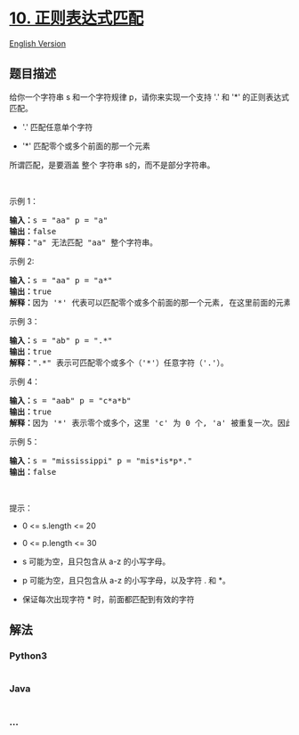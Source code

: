 * [[https://leetcode-cn.com/problems/regular-expression-matching][10.
正则表达式匹配]]
  :PROPERTIES:
  :CUSTOM_ID: 正则表达式匹配
  :END:
[[./solution/0000-0099/0010.Regular Expression Matching/README_EN.org][English
Version]]

** 题目描述
   :PROPERTIES:
   :CUSTOM_ID: 题目描述
   :END:

#+begin_html
  <!-- 这里写题目描述 -->
#+end_html

#+begin_html
  <p>
#+end_html

给你一个字符串 s 和一个字符规律 p，请你来实现一个支持
'.' 和 '*' 的正则表达式匹配。

#+begin_html
  </p>
#+end_html

#+begin_html
  <ul>
#+end_html

#+begin_html
  <li>
#+end_html

'.' 匹配任意单个字符

#+begin_html
  </li>
#+end_html

#+begin_html
  <li>
#+end_html

'*' 匹配零个或多个前面的那一个元素

#+begin_html
  </li>
#+end_html

#+begin_html
  </ul>
#+end_html

#+begin_html
  <p>
#+end_html

所谓匹配，是要涵盖 整个 字符串 s的，而不是部分字符串。

#+begin_html
  </p>
#+end_html

 

#+begin_html
  <p>
#+end_html

示例 1：

#+begin_html
  </p>
#+end_html

#+begin_html
  <pre>
  <strong>输入：</strong>s = "aa" p = "a"
  <strong>输出：</strong>false
  <strong>解释：</strong>"a" 无法匹配 "aa" 整个字符串。
  </pre>
#+end_html

#+begin_html
  <p>
#+end_html

示例 2:

#+begin_html
  </p>
#+end_html

#+begin_html
  <pre>
  <strong>输入：</strong>s = "aa" p = "a*"
  <strong>输出：</strong>true
  <strong>解释：</strong>因为 '*' 代表可以匹配零个或多个前面的那一个元素, 在这里前面的元素就是 'a'。因此，字符串 "aa" 可被视为 'a' 重复了一次。
  </pre>
#+end_html

#+begin_html
  <p>
#+end_html

示例 3：

#+begin_html
  </p>
#+end_html

#+begin_html
  <pre>
  <strong>输入：</strong>s = "ab" p = ".*"
  <strong>输出：</strong>true
  <strong>解释：</strong>".*" 表示可匹配零个或多个（'*'）任意字符（'.'）。
  </pre>
#+end_html

#+begin_html
  <p>
#+end_html

示例 4：

#+begin_html
  </p>
#+end_html

#+begin_html
  <pre>
  <strong>输入：</strong>s = "aab" p = "c*a*b"
  <strong>输出：</strong>true
  <strong>解释：</strong>因为 '*' 表示零个或多个，这里 'c' 为 0 个, 'a' 被重复一次。因此可以匹配字符串 "aab"。
  </pre>
#+end_html

#+begin_html
  <p>
#+end_html

示例 5：

#+begin_html
  </p>
#+end_html

#+begin_html
  <pre>
  <strong>输入：</strong>s = "mississippi" p = "mis*is*p*."
  <strong>输出：</strong>false</pre>
#+end_html

#+begin_html
  <p>
#+end_html

 

#+begin_html
  </p>
#+end_html

#+begin_html
  <p>
#+end_html

提示：

#+begin_html
  </p>
#+end_html

#+begin_html
  <ul>
#+end_html

#+begin_html
  <li>
#+end_html

0 <= s.length <= 20

#+begin_html
  </li>
#+end_html

#+begin_html
  <li>
#+end_html

0 <= p.length <= 30

#+begin_html
  </li>
#+end_html

#+begin_html
  <li>
#+end_html

s 可能为空，且只包含从 a-z 的小写字母。

#+begin_html
  </li>
#+end_html

#+begin_html
  <li>
#+end_html

p 可能为空，且只包含从 a-z 的小写字母，以及字符 . 和 *。

#+begin_html
  </li>
#+end_html

#+begin_html
  <li>
#+end_html

保证每次出现字符 * 时，前面都匹配到有效的字符

#+begin_html
  </li>
#+end_html

#+begin_html
  </ul>
#+end_html

** 解法
   :PROPERTIES:
   :CUSTOM_ID: 解法
   :END:

#+begin_html
  <!-- 这里可写通用的实现逻辑 -->
#+end_html

#+begin_html
  <!-- tabs:start -->
#+end_html

*** *Python3*
    :PROPERTIES:
    :CUSTOM_ID: python3
    :END:

#+begin_html
  <!-- 这里可写当前语言的特殊实现逻辑 -->
#+end_html

#+begin_src python
#+end_src

*** *Java*
    :PROPERTIES:
    :CUSTOM_ID: java
    :END:

#+begin_html
  <!-- 这里可写当前语言的特殊实现逻辑 -->
#+end_html

#+begin_src java
#+end_src

*** *...*
    :PROPERTIES:
    :CUSTOM_ID: section
    :END:
#+begin_example
#+end_example

#+begin_html
  <!-- tabs:end -->
#+end_html
